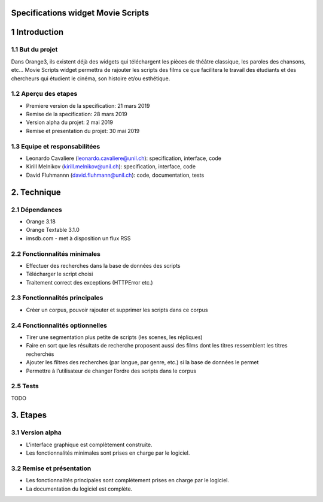 Specifications widget Movie Scripts
=====

1 Introduction
=====
1.1 But du projet
-----
Dans Orange3, ils existent déjà des widgets qui téléchargent les pièces de théâtre classique, les paroles des chansons, etc… 
Movie Scripts widget permettra de rajouter les scripts des films ce que facilitera le travail des étudiants et des chercheurs qui
étudient le cinéma, son histoire et/ou esthétique. 

1.2 Aperçu des etapes
----
- Premiere version de la specification: 21 mars 2019
- Remise de la specification: 28 mars 2019
- Version alpha du projet: 2 mai 2019
- Remise et presentation du projet: 30 mai 2019

1.3 Equipe et responsabilitées
----
- Leonardo Cavaliere (leonardo.cavaliere@unil.ch): specification, interface, code
- Kirill Melnikov (kirill.melnikov@unil.ch): specification, interface, code
- David Fluhmannn (david.fluhmann@unil.ch): code, documentation, tests

2. Technique
====
2.1 Dépendances
----
- Orange 3.18
- Orange Textable 3.1.0
- imsdb.com
  - met à disposition un flux RSS

2.2 Fonctionnalités minimales
-----
.. image:: images/Movie_Scripts_minimal_version.png
- Effectuer des recherches dans la base de données des scripts
- Télécharger le script choisi
- Traitement correct des exceptions (HTTPError etc.)

2.3 Fonctionnalités principales
-----
.. image:: images/Movie_Scripts_principal_version.png
- Créer un corpus, pouvoir rajouter et supprimer les scripts dans ce corpus

2.4 Fonctionnalités optionnelles
-----
.. image:: images/Movie_Scripts_optional_version.png
- Tirer une segmentation plus petite de scripts (les scenes, les répliques) 
- Faire en sort que les résultats de recherche proposent aussi des films dont les titres ressemblent les titres recherchés
- Ajouter les filtres des recherches (par langue, par genre, etc.) si la base de données le permet
- Permettre à l’utilisateur de changer l’ordre des scripts dans le corpus

2.5 Tests
-----
TODO

3. Etapes
====
3.1 Version alpha
----
- L'interface graphique est complètement construite.
- Les fonctionnalités minimales sont prises en charge par le logiciel.
3.2 Remise et présentation
----
- Les fonctionnalités principales sont complétement prises en charge par le logiciel.
- La documentation du logiciel est complète.
